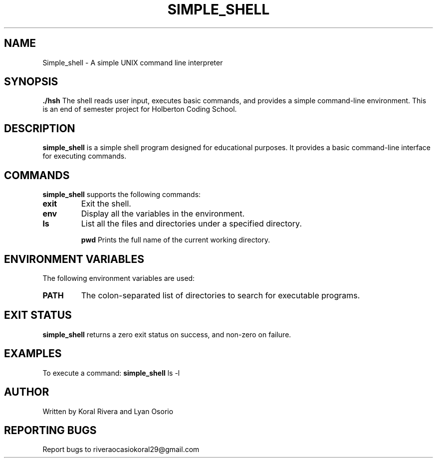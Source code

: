 .TH SIMPLE_SHELL 1 "21 December 2023" "Version 1.0" "Simple Shell Manual"

.SH NAME
Simple_shell \- A simple UNIX command line interpreter

.SH SYNOPSIS
.B ./hsh
The shell reads user input, executes basic commands, and provides a simple command-line environment.
This is an end of semester project for Holberton Coding School.

.SH DESCRIPTION
\fBsimple_shell\fR is a simple shell program designed for educational purposes. It provides a basic command-line interface for executing commands.

.SH COMMANDS

.PP
\fBsimple_shell\fR supports the following commands:

.TP
.B exit
Exit the shell.

.TP
.B env
Display all the variables in the environment.

.TP
.B ls
List all the files and directories under a specified directory.

.TB
.B pwd
Prints the full name of the current working directory.

.SH ENVIRONMENT VARIABLES
.PP
The following environment variables are used:

.TP
.B PATH
The colon-separated list of directories to search for executable programs.

.SH EXIT STATUS
.PP
.B simple_shell
returns a zero exit status on success, and non-zero on failure.

.SH EXAMPLES
.PP
To execute a command:
.BR simple_shell " ls -l"

.SH AUTHOR
Written by Koral Rivera and Lyan Osorio

.SH REPORTING BUGS
Report bugs to riveraocasiokoral29@gmail.com

